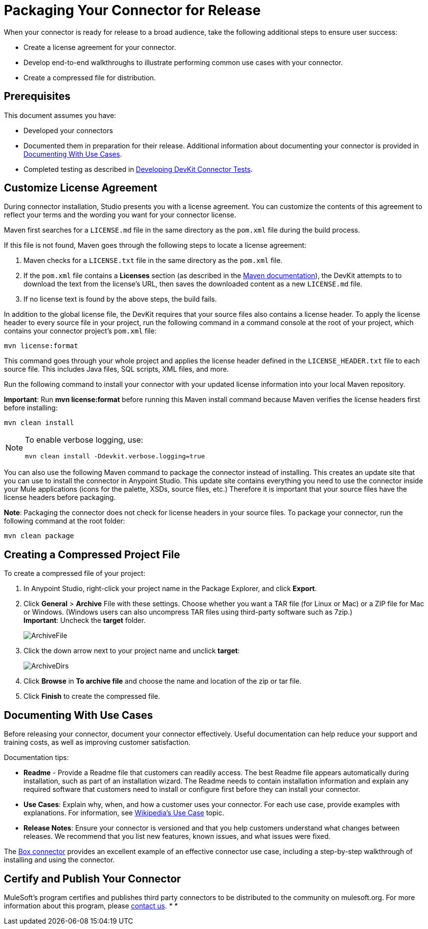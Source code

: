 = Packaging Your Connector for Release
:keywords: devkit, connector, packaging, documenting use cases, readme

When your connector is ready for release to a broad audience, take the following additional steps to ensure user success:

* Create a license agreement for your connector.
* Develop end-to-end walkthroughs to illustrate performing common use cases with your connector.
* Create a compressed file for distribution.

== Prerequisites

This document assumes you have:

* Developed your connectors
* Documented them in preparation for their release. Additional information about documenting your connector is provided in <<Documenting With Use Cases>>.
* Completed testing as described in link:/documentation/display/current/Developing+DevKit+Connector+Tests[Developing DevKit Connector Tests].

== Customize License Agreement

During connector installation, Studio presents you with a license agreement. You can customize the contents of this agreement to reflect your terms and the wording you want for your connector license.

Maven first searches for a `LICENSE.md` file in the same directory as the `pom.xml` file during the build process.

If this file is not found, Maven goes through the following steps to locate a license agreement: 

. Maven checks for a `LICENSE.txt` file in the same directory as the `pom.xml` file. 
. If the `pom.xml` file contains a *Licenses* section (as described in the http://maven.apache.org/pom.html#Licenses[Maven documentation]), the DevKit attempts to to download the text from the license's URL, then saves the downloaded content as a new `LICENSE.md` file.
. If no license text is found by the above steps, the build fails.

In addition to the global license file, the DevKit requires that your source files also contains a license header. To apply the license header to every source file in your project, run the following command in a command console at the root of your project, which contains your connector project's `pom.xml` file: 

[source,xml, linenums]
----
mvn license:format
----

This command goes through your whole project and applies the license header defined in the `LICENSE_HEADER.txt` file to each source file. This includes Java files, SQL scripts, XML files, and more.

Run the following command to install your connector with your updated license information into your local Maven repository. 

*Important*: Run *mvn license:format* before running this Maven install command because Maven verifies the license headers first before installing: 

[source,xml, linenums]
----
mvn clean install
----

[NOTE]
====
To enable verbose logging, use:

[source,xml, linenums]
----
mvn clean install -Ddevkit.verbose.logging=true
----

====

You can also use the following Maven command to package the connector instead of installing. This creates an update site that you can use to install the connector in Anypoint Studio. This update site contains everything you need to use the connector inside your Mule applications (icons for the palette, XSDs, source files, etc.) Therefore it is important that your source files have the license headers before packaging.

*Note*: Packaging the connector does not check for license headers in your source files. To package your connector, run the following command at the root folder:

[source,xml, linenums]
----
mvn clean package
----

== Creating a Compressed Project File

To create a compressed file of your project:

. In Anypoint Studio, right-click your project name in the Package Explorer, and click *Export*.
. Click *General* > *Archive* File with these settings. Choose whether you want a TAR file (for Linux or Mac) or a ZIP file for Mac or Windows. (Windows users can also uncompress TAR files using third-party software such as 7zip.) +
*Important*: Uncheck the *target* folder. +
+
image:ArchiveFile.png[ArchiveFile]

. Click the down arrow next to your project name and unclick *target*: +
+
image:ArchiveDirs.png[ArchiveDirs]

. Click *Browse* in *To archive file* and choose the name and location of the zip or tar file.
. Click *Finish* to create the compressed file.

== Documenting With Use Cases

Before releasing your connector, document your connector effectively. Useful documentation can help reduce your support and training costs, as well as improving customer satisfaction.

Documentation tips:

* *Readme* - Provide a Readme file that customers can readily access. The best Readme file appears automatically during installation, such as part of an installation wizard. The Readme needs to contain installation information and explain any required software that customers need to install or configure first before they can install your connector.
* *Use Cases*: Explain why, when, and how a customer uses your connector. For each use case, provide examples with explanations. For information, see http://en.wikipedia.org/wiki/Use_case[Wikipedia's Use Case] topic.
* *Release Notes*: Ensure your connector is versioned and that you help customers understand what changes between releases. We recommend that you list new features, known issues, and what issues were fixed. 

The https://github.com/mulesoft/box-connector/blob/master/doc/sample.md[Box connector] provides an excellent example of an effective connector use case, including a step-by-step walkthrough of installing and using the connector. 

== Certify and Publish Your Connector

MuleSoft's program certifies and publishes third party connectors to be distributed to the community on mulesoft.org. For more information about this program, please mailto:connectors-certification@mulesoft.com[contact us]. _* *_  
